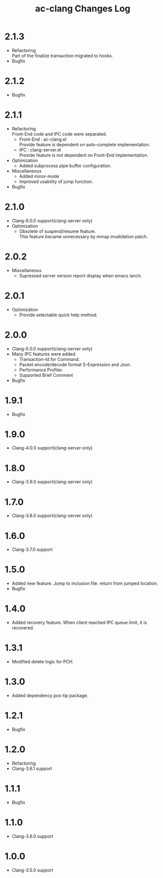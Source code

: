 # -*- mode: org ; coding: utf-8-unix -*-
# last updated : 2018/07/10.14:44:13


#+TITLE:     ac-clang Changes Log
#+AUTHOR:    yaruopooner
#+EMAIL:     [https://github.com/yaruopooner]
#+OPTIONS:   author:nil timestamp:t |:t \n:t ^:nil


* 2.1.3
  - Refactoring
    Part of the finalize transaction migrated to hooks.
  - Bugfix

* 2.1.2
  - Bugfix

* 2.1.1
  - Refactoring
    Front-End code and IPC code were separated.
    - Front-End : ac-clang.el
      Provide feature is dependent on auto-complete implementation.
    - IPC       : clang-server.el
      Provide feature is not dependent on Front-End implementation.
  - Optimization
    - Added subprocess pipe buffer configuration.
  - Miscellaneous
    - Added minor-mode
    - Improved usability of jump function.
  - Bugfix

* 2.1.0
  - Clang-6.0.0 support(clang-server only)
  - Optimization
    - Obsolete of suspend/resume feature.
      This feature became unnecessary by mmap invalidation patch.

* 2.0.2
  - Miscellaneous
    - Supressed server version report display when emacs lanch.

* 2.0.1
  - Optimization
    - Provide selectable quick help method.

* 2.0.0
  - Clang-5.0.0 support(clang-server only)
  - Many IPC features were added.
    - Transaction-Id for Command.
    - Packet encode/decode format S-Expression and Json.
    - Performance Profiler.
    - Supported Brief Comment
  - Bugfix

* 1.9.1
  - Bugfix

* 1.9.0
  - Clang-4.0.0 support(clang-server only)

* 1.8.0
  - Clang-3.9.0 support(clang-server only)

* 1.7.0
  - Clang-3.8.0 support(clang-server only)

* 1.6.0
  - Clang-3.7.0 support

* 1.5.0
  - Added new feature. Jump to inclusion file. return from jumped location.
  - Bugfix

* 1.4.0
  - Added recovery feature. When client reached IPC queue limit, it is recovered.

* 1.3.1
  - Modified delete logic for PCH.

* 1.3.0
  - Added dependency pos-tip package.

* 1.2.1
  - Bugfix

* 1.2.0
  - Refactoring
  - Clang-3.6.1 support

* 1.1.1
  - Bugfix

* 1.1.0
  - Clang-3.6.0 support

* 1.0.0
  - Clang-3.5.0 support
